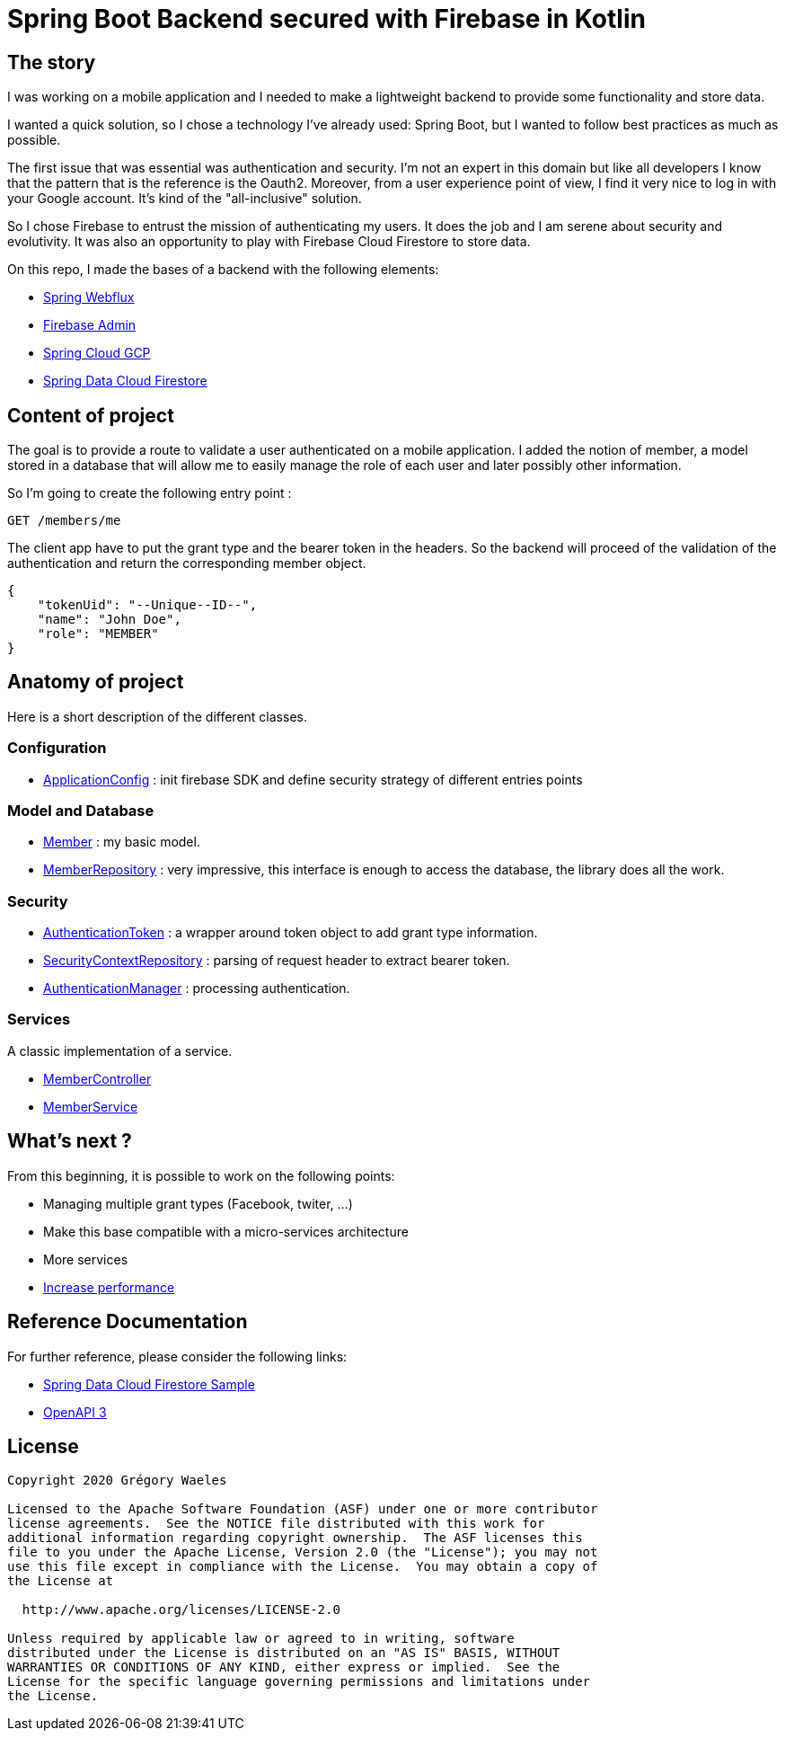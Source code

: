 
= Spring Boot Backend secured with Firebase in Kotlin

== The story

I was working on a mobile application and I needed to make a lightweight backend to provide some functionality and store data.

I wanted a quick solution, so I chose a technology I've already used: Spring Boot, but I wanted to follow best practices as much as possible.

The first issue that was essential was authentication and security. I'm not an expert in this domain but like all developers I know that the pattern that is the reference is the Oauth2. Moreover, from a user experience point of view, I find it very nice to log in with your Google account. It's kind of the "all-inclusive" solution.

So I chose Firebase to entrust the mission of authenticating my users. It does the job and I am serene about security and evolutivity.
It was also an opportunity to play with Firebase Cloud Firestore to store data.

On this repo, I made the bases of a backend with the following elements:

* link:https://docs.spring.io/spring/docs/current/spring-framework-reference/web-reactive.html[Spring Webflux]
* link:https://firebase.google.com/docs/auth/admin/verify-id-tokens[Firebase Admin]
* link:https://spring.io/projects/spring-cloud-gcp[Spring Cloud GCP]
* link:https://cloud.spring.io/spring-cloud-static/spring-cloud-gcp/1.2.0.RC1/reference/html/#spring-data-reactive-repositories-for-cloud-firestore[Spring Data Cloud Firestore]

== Content of project
The goal is to provide a route to validate a user authenticated on a mobile application.
I added the notion of member, a model stored in a database that will allow me to easily manage the role of each user and later possibly other information.

So I'm going to create the following entry point :

----
GET /members/me
----

The client app have to put the grant type and the bearer token in the headers.
So the backend will proceed of the validation of the authentication and return the corresponding member object.

----
{
    "tokenUid": "--Unique--ID--",
    "name": "John Doe",
    "role": "MEMBER"
}
----

== Anatomy of project
Here is a short description of the different classes.

=== Configuration

* link:src/main/kotlin/fr/gwa/seed/config/ApplicationConfig.kt[ApplicationConfig] : init firebase SDK and define security strategy of different entries points

=== Model and Database

* link:src/main/kotlin/fr/gwa/seed/model/Member.kt[Member] : my basic model.
* link:src/main/kotlin/fr/gwa/seed/db/MemberRepository.kt[MemberRepository] : very impressive, this interface is enough to access the database, the library does all the work.

=== Security

* link:src/main/kotlin/fr/gwa/seed/security/AuthenticationToken.kt[AuthenticationToken] : a wrapper around token object to add grant type information.
* link:src/main/kotlin/fr/gwa/seed/security/SecurityContextRepository.kt[SecurityContextRepository] : parsing of request header to extract bearer token.
* link:src/main/kotlin/fr/gwa/seed/security/AuthenticationManager.kt[AuthenticationManager] : processing authentication.

=== Services
A classic implementation of a service.

* link:src/main/kotlin/fr/gwa/seed/controllers/MemberController.kt[MemberController]
* link:src/main/kotlin/fr/gwa/seed/services/impl/MemberServiceImpl.kt[MemberService]

== What's next ?
From this beginning, it is possible to work on the following points:

* Managing multiple grant types (Facebook, twiter, ...)
* Make this base compatible with a micro-services architecture
* More services
* link:https://www.alexecollins.com/spring-boot-performance/[Increase performance]

== Reference Documentation
For further reference, please consider the following links:

* link:https://github.com/spring-cloud/spring-cloud-gcp/tree/master/spring-cloud-gcp-samples/spring-cloud-gcp-data-firestore-sample[Spring Data Cloud Firestore Sample]
* link:https://github.com/springdoc/springdoc-openapi[OpenAPI 3]

== License
----
Copyright 2020 Grégory Waeles

Licensed to the Apache Software Foundation (ASF) under one or more contributor
license agreements.  See the NOTICE file distributed with this work for
additional information regarding copyright ownership.  The ASF licenses this
file to you under the Apache License, Version 2.0 (the "License"); you may not
use this file except in compliance with the License.  You may obtain a copy of
the License at

  http://www.apache.org/licenses/LICENSE-2.0

Unless required by applicable law or agreed to in writing, software
distributed under the License is distributed on an "AS IS" BASIS, WITHOUT
WARRANTIES OR CONDITIONS OF ANY KIND, either express or implied.  See the
License for the specific language governing permissions and limitations under
the License.
----